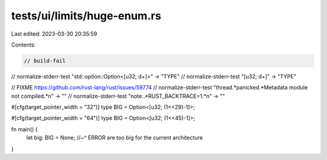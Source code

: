 tests/ui/limits/huge-enum.rs
============================

Last edited: 2023-03-30 20:35:59

Contents:

.. code-block:: rs

    // build-fail
// normalize-stderr-test "std::option::Option<\[u32; \d+\]>" -> "TYPE"
// normalize-stderr-test "\[u32; \d+\]" -> "TYPE"

// FIXME https://github.com/rust-lang/rust/issues/59774
// normalize-stderr-test "thread.*panicked.*Metadata module not compiled.*\n" -> ""
// normalize-stderr-test "note:.*RUST_BACKTRACE=1.*\n" -> ""

#[cfg(target_pointer_width = "32")]
type BIG = Option<[u32; (1<<29)-1]>;

#[cfg(target_pointer_width = "64")]
type BIG = Option<[u32; (1<<45)-1]>;

fn main() {
    let big: BIG = None;
    //~^ ERROR are too big for the current architecture
}


